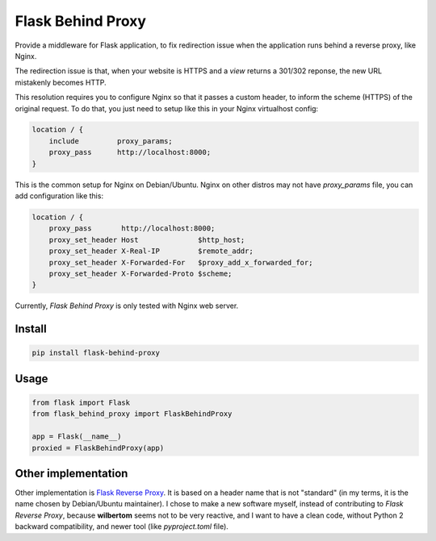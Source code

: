 ==================
Flask Behind Proxy
==================


Provide a middleware for Flask application, to fix redirection issue when the application runs behind a reverse proxy, like Nginx.

The redirection issue is that, when your website is HTTPS and a *view* returns a 301/302 reponse, the new URL mistakenly becomes HTTP.

This resolution requires you to configure Nginx so that it passes a custom header, to inform the scheme (HTTPS) of the original request. To do that, you just need to setup like this in your Nginx virtualhost config:

.. code-block:: nginx

    location / {
        include         proxy_params;
        proxy_pass      http://localhost:8000;
    }

This is the common setup for Nginx on Debian/Ubuntu. Nginx on other distros may not have *proxy_params* file, you can add configuration like this:

.. code-block:: nginx

    location / {
        proxy_pass       http://localhost:8000;
        proxy_set_header Host              $http_host;
        proxy_set_header X-Real-IP         $remote_addr;
        proxy_set_header X-Forwarded-For   $proxy_add_x_forwarded_for;
        proxy_set_header X-Forwarded-Proto $scheme;
    }

Currently, *Flask Behind Proxy* is only tested with Nginx web server.


Install
-------

.. code-block:: shell

    pip install flask-behind-proxy


Usage
-----

.. code-block:: python

    from flask import Flask
    from flask_behind_proxy import FlaskBehindProxy

    app = Flask(__name__)
    proxied = FlaskBehindProxy(app)


Other implementation
--------------------

Other implementation is `Flask Reverse Proxy <https://github.com/wilbertom/flask-reverse-proxy>`_. It is based on a header name that is not "standard" (in my terms, it is the name chosen by Debian/Ubuntu maintainer). I chose to make a new software myself, instead of contributing to *Flask Reverse Proxy*, because **wilbertom** seems not to be very reactive, and I want to have a clean code, without Python 2 backward compatibility, and newer tool (like *pyproject.toml* file).
